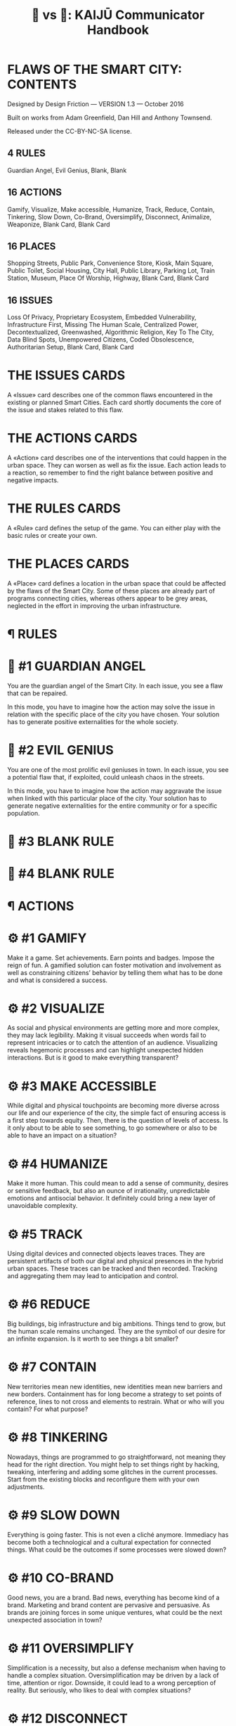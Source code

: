 #+TITLE: 🐉 vs 🐒: KAIJŪ Communicator Handbook

* FLAWS OF THE SMART CITY: CONTENTS

Designed by Design Friction — VERSION 1.3 — October 2016

Built on works from Adam Greenfield, Dan Hill and Anthony Townsend.

Released under the CC-BY-NC-SA license.

** 4 RULES

Guardian Angel, Evil Genius, Blank, Blank

** 16 ACTIONS

Gamify, Visualize, Make accessible, Humanize, Track, Reduce, Contain,
Tinkering, Slow Down, Co-Brand, Oversimplify, Disconnect, Animalize,
Weaponize, Blank Card, Blank Card

** 16 PLACES

Shopping Streets, Public Park, Convenience Store, Kiosk, Main Square,
Public Toilet, Social Housing, City Hall, Public Library, Parking Lot,
Train Station, Museum, Place Of Worship, Highway, Blank Card, Blank
Card

** 16 ISSUES

Loss Of Privacy, Proprietary Ecosystem, Embedded Vulnerability,
Infrastructure First, Missing The Human Scale, Centralized Power,
Decontextualized, Greenwashed, Algorithmic Religion, Key To The City,
Data Blind Spots, Unempowered Citizens, Coded Obsolescence,
Authoritarian Setup, Blank Card, Blank Card


* THE ISSUES CARDS

A «Issue» card describes one of the common flaws encountered in the
existing or planned Smart Cities.  Each card shortly documents the
core of the issue and stakes related to this flaw.

* THE ACTIONS CARDS

A «Action» card describes one of the interventions that could happen
in the urban space. They can worsen as well as fix the issue. Each
action leads to a reaction, so remember to find the right balance
between positive and negative impacts.

* THE RULES CARDS

A «Rule» card defines the setup of the game. You can either play with
the basic rules or create your own.

* THE PLACES CARDS

A «Place» card defines a location in the urban space that could be
affected by the flaws of the Smart City. Some of these places are
already part of programs connecting cities, whereas others appear to
be grey areas, neglected in the effort in improving the urban
infrastructure.

* ¶ RULES

* 📖 #1 GUARDIAN ANGEL

You are the guardian angel of the Smart City. In each issue, you see a
flaw that can be repaired.

In this mode, you have to imagine how the action may solve the issue
in relation with the specific place of the city you have chosen. Your
solution has to generate positive externalities for the whole society.

* 📖 #2 EVIL GENIUS

You are one of the most prolific evil geniuses in town. In each issue,
you see a potential flaw that, if exploited, could unleash chaos in
the streets.

In this mode, you have to imagine how the action may aggravate the
issue when linked with this particular place of the city. Your
solution has to generate negative externalities for the entire
community or for a specific population.

* 📖 #3 BLANK RULE

* 📖 #4 BLANK RULE

* ¶ ACTIONS

* ⚙ #1 GAMIFY

Make it a game.  Set achievements.  Earn points and badges.  Impose
the reign of fun.  A gamified solution can foster motivation and
involvement as well as constraining citizens’ behavior by telling them
what has to be done and what is considered a success.

* ⚙ #2 VISUALIZE

As social and physical environments are getting more and more complex,
they may lack legibility.  Making it visual succeeds when words fail
to represent intricacies or to catch the attention of an audience.
Visualizing reveals hegemonic processes and can highlight unexpected
hidden interactions.  But is it good to make everything transparent?

* ⚙ #3 MAKE ACCESSIBLE

While digital and physical touchpoints are becoming more diverse
across our life and our experience of the city, the simple fact of
ensuring access is a first step towards equity.  Then, there is the
question of levels of access. Is it only about to be able to see
something, to go somewhere or also to be able to have an impact on a
situation?

* ⚙ #4 HUMANIZE

Make it more human.  This could mean to add a sense of community,
desires or sensitive feedback, but also an ounce of irrationality,
unpredictable emotions and antisocial behavior.  It definitely could
bring a new layer of unavoidable complexity.

* ⚙ #5 TRACK

Using digital devices and connected objects leaves traces. They are
persistent artifacts of both our digital and physical presences in the
hybrid urban spaces.  These traces can be tracked and then
recorded. Tracking and aggregating them may lead to anticipation and
control.

* ⚙ #6 REDUCE

Big buildings, big infrastructure and big ambitions. Things tend to
grow, but the human scale remains unchanged. They are the symbol of
our desire for an infinite expansion.  Is it worth to see things a bit
smaller?

* ⚙ #7 CONTAIN

New territories mean new identities, new identities mean new barriers
and new borders. Containment has for long become a strategy to set
points of reference, lines to not cross and elements to restrain.
What or who will you contain?  For what purpose?

* ⚙ #8 TINKERING

Nowadays, things are programmed to go straightforward, not meaning
they head for the right direction.  You might help to set things right
by hacking, tweaking, interfering and adding some glitches in the
current processes. Start from the existing blocks and reconfigure them
with your own adjustments.

* ⚙ #9 SLOW DOWN

Everything is going faster.  This is not even a cliché anymore.
Immediacy has become both a technological and a cultural expectation
for connected things. What could be the outcomes if some processes
were slowed down?

* ⚙ #10 CO-BRAND

Good news, you are a brand.  Bad news, everything has become kind of a
brand.  Marketing and brand content are pervasive and persuasive. As
brands are joining forces in some unique ventures, what could be the
next unexpected association in town?

* ⚙ #11 OVERSIMPLIFY

Simplification is a necessity, but also a defense mechanism when
having to handle a complex situation.  Oversimplification may be
driven by a lack of time, attention or rigor.  Downside, it could lead
to a wrong perception of reality.  But seriously, who likes to deal
with complex situations?

* ⚙ #12 DISCONNECT

Cut it off from the network, from people, from space or from time.
Think disconnection as an act of resistance or as an unwanted and
endured situation.  It is time to unplug things and people from the
grid.

* ⚙ #13 ANIMALIZE

Forget about civilization.  Unleash nature.  Release wildness.  Make
it instinctive and primitive.  Bring the animal back in the game.

* ⚙ #14 WEAPONIZE

Basically, it is all about turning something into a weapon, on purpose
or not. Then, it grows into an instrument of power, reshaping
established relations.  Just remember, a weapon serves two goals,
defense and attack.  Which one would it be?

* ⚙ #15 BLANK ACTION

* ⚙ #16 BLANK ACTION

* ¶ PLACES

* 📍 #1 SHOPPING STREET

Before malls, there were shopping streets. Welcome to open-air
streetside stores, offering both local products and global brands.
Competition is harsh, some stores will survive while some others
disappear without leaving any trace.

* 📍 #2 PUBLIC PARK

A green spot for recreational use and a conservation area for flora
and fauna. Some of them even have nice playgrounds and highly
allergenic pollen.

* 📍 #3 CONVENIENCE STORE

For all the last-minute grocery shoppers out there.  Affordable
products for everyday emergencies, longer opening hours, and a unique
charm.

* 📍 #4 KIOSK

The smallest unit for commercial or informational purposes in the
urban environment.  Kiosks are also known to be hideouts for ill-used
public touch screens.

* 📍 #5 MAIN SQUARE

Usually, located not very far away from the town hall and getting
really crowded on celebration days.  Also known as the best place in
town for protests and demonstrations.

* 📍 #6 PUBLIC TOILET

Not the most glamorous place in the city, but still one of the most
badly needed.  Public toilets provide a large range of hygienic
issues, from bad smells to drug use. However, they are also a place of
curious rituals such as posting classified or personal ads.

* 📍 #7 SOCIAL HOUSING

Affordable housing provided by State or non-profit organizations.  In
the old days, it was a progressive solution supporting social equity.
Today, it is likely to be viewed as a neglected piece of the urban
infrastructure, only depicted as a synonym for social troubles.

* 📍 #8 CITY HALL

Where decisions are made.  It hosts the representative governance of
the city.  It can reflect both the embodiment of a personified power
and the place where transparency, accountability and collaboration
stand for actionable values.

* 📍 #9 PUBLIC LIBRARY

A place where everyone can access knowledge for free and without
having one’s personal data sold.  There are even rules to follow
there, a bit old-fashioned if you ask.

* 📍 #10 PARKING LOT

Cars are still part of the urban landscape, with or without drivers.
So are parking lots, being set in plain sight or buried underground.
And what about a parking for bikes?

* 📍 #11 TRAIN STATION

The main urban transportation hub, but also a small-scale city.  It
appears to be an inextricable mesh of accelerations and pauses, served
by commercial services and supported by efforts to maintain a rational
and efficient system.

* 📍 #12 MUSEUM

Storing and showing artifacts which are not always coming from the
past.  More than any other place in the city, museums are facing
questions about the transformation of spaces into lines of code as
well as the challenges of digitizing physical artifacts.

* 📍 #13 PLACE OF WORSHIP

As it was one of the foundations of antic cities, the architecture of
places of worship keeps being a constant crossover between
functionalism and spirituality.  Temples, churches or mosques have
been built as places for serenity, but age-old conflicts turned them
into lightning rods for anger.

* 📍 #14 HIGHWAY

Public ways, mostly roads, accessible for everyone.  These lanes are
shared between an eclectic range of modes of transportation modes such
as cars, drones, bikes, horses and even pedestrians.  Yesterday ruled
by laws, tomorrow by computer code.

* 📍 #15 BLANK PLACE

* 📍 #16 BLANK PLACE

* ¶ ISSUES

* ⚡ #1 LOSS OF PRIVACY

By embedding sensors in the streets, the Smart City is under constant
surveillance; monitored by public forces and private interests.  Being
able to track and record activities has erased the notion of anonymity
promised by the urban structure and the crowd. Targeting marginality
with these tracking systems is allowing to get rid of, physically and
digitally, a specific population in a specific area.

* ⚡ #2 PROPRIETARY ECOSYSTEM

Smart City logic is oriented on a proprietary philosophy.  Using
closed standards, it carefully picks whom to deal with among a list of
designated institutional and business organisations or NGO.  This is a
locked environment led by market forces and strict partnerships, not
by a collective experience.  Don’t expect the permission to hack, to
tweak or to fork the smart systems.

* ⚡ #3 EMBEDDED VULNERABILITY

By integrating technologies into the urban fabric, it is bringing an
intrinsic fragility to infrastructure initially protected from this
vulnerability.  In addition to the inherent risks of cyber-attacks,
the absence of flexibility in the hardware and the lack of
interoperability between the digital standards are leading to fatal
errors.  In every meaning of the word.

* ⚡ #4 INFRASTRUCTURE FIRST

Smart City programs envisage the city as a concrete structure only.
Soft textures of the city, such as subculture or invisible public are
conscientiously forgotten. A Smart City is focused on efficiency as a
final goal, not as a means to develop common goods. But a city goes
beyond a simple ensemble of commodities and for sure deserves more
than the promises of security, convenience or efficiency.

* ⚡ #5 MISSING THE HUMAN SCALE

Designing the city smarter often means observing people behaviors from
a bird’s-eye view, without focusing on the everydayness and the
individual. It is missing the messiness of humanity, which will
inevitably jam the quest for a perfect logical urban system. City
builders are still learning that dealing with humans is all about
unpredictability, wildness, irrationality or digital illiteracy.

* ⚡ #6 CENTRALIZED POWER

Smart Cities feature the rise of situation rooms and control centers.
These closed places provide a topdown control of the infrastructure,
seeing the city through a dashboard.  This centralized control and
planning of urban facilities fail to stimulate incremental innovation
by third parties. It can be considered governance by control rather
than by community involvement.

* ⚡ #7 DECONTEXTUALIZED

From catalogs to streets, Smart Cities offer generic technologies
without really caring about their adaptation to a precise
context. Technological propositions from the Smart City provide
cultural codes which are not necessarily fitting together with local
values.  If Smart Cities visions are rooted in a culture, it seems it
is in a generic western lifestyle.

* ⚡ #8 GREENWASHED

Greenwashing is an operational strategy in the Smart City sales pitch.
With cities built from scratch and riddled with energy consuming
devices, self-sustainability should be more than ever a primordial
challenge.  The promises of smart grids don’t stand in front the
increase use of rare earth elements and their nonecological extraction
in faraway lands.

* ⚡ #9 ALGORITHMIC RELIGION

Data-based decision culture takes roots into the over-reliance on
digital technologies to solve social issues.  Algorithms may be
reassuring, but also create distance between policy makers and
citizens; since data don’t foster empathy.  Algorithms are not
neutral, they embed ideologies and values from their creators. There
is also a lack of transparency about which algorithms are used for
decision-making.

* ⚡ #10 KEY TO THE CITY

This is both a governance and a democracy issue. Who is in charge in
the Smart City? Elected representatives, technocrats, algorithms, or
private partners?  A Smart City is strongly dependent from its
contractors and from outsourcing the updates of the urban tech
infrastructure. It might lead to a lack of control in the
liberalisation of and privatisation of public services.

* ⚡ #11 DATA BLIND SPOTS

Data can’t see everything.  Even with a tight mesh of sensors, some
urban activities are slipping away. Data also carry internal biases
since they are a cultural construction, shaped by the choices made
during the collecting and parsing processes of data. Looking for
perfect knowledge is an unreachable goal, data providing only a biased
and incomplete view of society.

* ⚡ #12 UNEMPOWERED CITIZENS

Automation of the urban infrastructure is taking away responsibilities
from citizens.  Constraining behaviors with new kinds of reward or
rule systems envisages citizens as consumers only.  Smart City also
fails at the necessary training of citizens to ethical stakes implied
by tech in the city, preventing them from reclaiming control or
assessing the smart infrastructure.  So, what about smart citizens?

* ⚡ #13 CODED OBSOLESCENCE

Smart Cities are not so different from classical computers.  They are
going to need vital updates for their software and hardware
parts. Facing the challenge of getting old at the age of fast
technological evolution, Smart Cities should start to stockpile spare
parts to fix their future issues at the risk of becoming obsolete
quicker than ever.

* ⚡ #14 AUTHORITARIAN SETUP

The use of militarized technologies such as drones or sensors to make
streets safer could also undermine resistance or protests against a
local government. While security is becoming the main goal to fulfill,
digital defensible spaces and crowd control strategies find an echo in
the central management of city resources. Someone has already had his
finger on the urban kill switch.

* ⚡ #15 BLANK ISSUE

* ⚡ #16 BLANK ISSUE

* ¶ THE BIG IDEA

Flaws of the Smart City is a critical kit to explore the dark faces of
the so-called Smart Cities.

As any hardware or software piece, the connected cities embed flaws
and this kit aims to fix these weak spots or to exploit them to set
chaos.  The Flaws of the Smart City cards have been imagined in the
first place for designers, urbanists, public servants and even small
guys from big tech companies involved in the smart city business.

The content of the kit has been built on the thoughts and works from
Dan Hill (City of Sound), Adam Greenfield (Against the Smart City) and
Anthony Townsend (Smart Cities, Big Data, Civic Hackers, and the Quest
for a New Utopia).

* ¶ RULES OF ENGAGEMENT

This is a workshop-tailored kit. It has been created to foster
conversations during brainstorming sessions, to envisage provocative
concepts and to build scenarios for debates.

There are three main decks of cards:

- Issues, listing current and emerging flaws of smart city projects.

- Places, listing both common and forgotten urban spaces.

- Actions, listing interventions that could influence places and issues.

Here is an example of settings for a workshop using this kit:

1. Choose a city which will be used as a social, cultural, geographical and economical context for the exercise. It can be your hometown or a random location far away.

2. Select a game mode (see the cards of rules).

3. Assemble a card of each deck (Issue + Place + Action) and use them as a base for brainstorming. Imagine, speculate and define the new services or products related to the Flaws of the Smart City.  Add a flavour of fiction, embed ideas in everyday stories and tell how it will change urban environment as well as the society.

4. Variation: you may decide to split the discussion group according to two roles, one part focusing on causes and actions, the other focusing on reactions and consequences.

5. Document and share ideas or discussions triggered by this workshop.

* ¶ CREDITS

Designed by Design Friction — VERSION 1.3 — October 2016
Built on works from Adam Greenfield, Dan Hill and Anthony Townsend.
Released under the CC-BY-NC-SA license.

The cards from the Flaws of Smart City kit use the following icons:

- Book designed by Murali Krishna from the thenounproject.com

- Location designed by Ema Dimitrova from the thenounproject.com

- Lightning Bolt designed by Joe Mortell from the thenounproject.com

We encourage you to bring your own adjustments to the existing
material or to design new cards! We would also love to hear how you
used the kit and to know more about the outcomes, feel free to drop us
a line at info@design-friction.com or @design_friction on Twitter.

* APPENDIX: Previous pilot: KAIJŪ INTRODUCTION TO PEERAGOGY

Our workshop will introduce attendees to peeragogy: an interconnected
collection of techniques for peer learning and peer production. The
learning mind-set and strategies we are uncovering can be applied by
students, teachers, groups of friends, communities of practice,
hackerspaces, organizations, wikis, and/or networked collaborations
across an entire society! In this workshop we put peeragogy into
action as we break into small groups and play "Flaws of the Smart
City", a futures studies game that imagines scenarios for the
evolution of urban environments. After playing, each group will do a
Project Action Review to reflect on lessons learned. Subsequently, the
groups will present their PARs to the wider audience so everyone can
learn from their experience and extract patterns. Finally, all
attendees will "hive edit" a 500 to 1,000 word writeup of the workshop
that will be included in the upcoming fourth edition of the Peeragogy
Handbook.
* APPENDIX: SIXTY MINUTE WORKSHOP TIMELINE

- 3 Minutes 30 Seconds :: Video Intro to Peeragogy c/o Howard Rheingold [[https://www.youtube.com/watch?v=5cPNwpK1ctg][https://www.youtube.com/watch?v=5cPNwpK1ctg]]

- 6 Minutes 30 Seconds :: Overview of the workshop timeline and succinct description of the methods we will experiment with today — Project Action Review, Causal Layered Analysis, Design Patterns — as well as the rules of Flaws of the Smart City, allowing time for brief Q&A

- 30 Minutes :: Play Flaws of the Smart City in small teams

- 5 Minutes :: Each team does a Project Action Review

- 5 Minutes :: Each group presents their PAR about how their game went, we take notes into the CLA template

- 10 Minutes :: Hive-edit the CLA into a 500 to 1,000 word writeup of the experience to be included in the Peeragogy Handbook, including any design patterns that you noticed
* APPENDIX: WORKSHOP DESCRIPTION

#+begin_quote
The term kaijū translates literally as "strange beast". — Wikipedia
#+end_quote

Since we started working together in the Peeragogy Project in 2012, we
have used many methods to pursue our shared goal of learning more
about peer learning and peer production by practicing them together!
We modified the US Army’s After Action Review (2002) to create the
Project Action Review, as a way to cultivate shared mindfulness. We
have fed our reflections into futurologist Sohail Inayatullah’s Causal
Layered Analysis (1998) to create varied answers to the question ‘What
is our vision for change and how is progress measurable?’. Along the
way, we also experimented with patterns, poetry, and play. In this
one-hour workshop we will demonstrate the power of these and other
peeragogical methods with audience volunteers. To begin with, we make
the ‘audience’ disappear and replace it with a ‘concerned public’!

After a brief introduction to the methods mentioned above we will dive
into playing a game called *FLAWS OF THE SMART CITY* developed by the
Design Friction collective. We are now no longer watching a talk: we
are residents of a city that has begun to take on a mind of its own,
mediated by a Guardian Angel or an Evil Genius — or perhaps a giant
lizard with psychic powers, if you so choose.

We, as the concerned public, begin to relax into what we are doing
enough to not be distracted by other things. We do not have any
ulterior motives outside of the game. For example, when we are playing
Flaws of the Smart City, we are not particularly worried about paying
rent or publishing papers. We are not particularly worried about what
our tablemates think about us: it is a fun game but it is not that
serious. More or less we are embracing the phenomenon of being alive,
here and now.  To bring these ideas home through another sensory
channel, we suggest the song “[[https://www.youtube.com/watch?v=Y--5IlljO78][Shuffering and Shmiling]]” by Fela Kuti as
a background soundtrack for the game-playing portion of the workshop.

When we wrap up the game, each group will do a *PROJECT ACTION REVIEW*,
addressing these questions:

1. Review the intention: what do we expect to learn or make together?
2. Establish what is happening: what and how are we learning?
3. What are some different perspectives on what’s happening?
4. What did we learn or change?
5. What else should we change going forward?

We will then report back and take notes into a shared outline,
following the *CAUSAL LAYERED ANALYSIS* template provided by Inayatullah
(op. cit., p. 820):

- The first level is the ‘litany’—quantitative trends, problems, often exaggerated, often used for political purposes—(overpopulation, eg) usually presented by the news media.

- The second level is concerned with social causes, including economic, cultural, political and historical factors (rising birthrates, lack of family planning, eg).

- The third deeper level is concerned with structure and the discourse/worldview that supports and legitimates it (population growth and civilizational perspectives of family; lack of women’s power; lack of social security; the population/consumption debate, eg.).

- The fourth layer of analysis is at the level of metaphor or myth. These are the deep stories, the collective archetypes, the unconscious dimensions of the problem or the paradox (seeing population as non-statistical, as community, or seeing people as creative resources, e.g.).

Lastly, we will co-edit this outline into a mixed media product —
perhaps including narrative, poetry and images — reflecting on the
process we have just experienced through the lens of a concept
borrowed from religious studies (Batchelor, 2015): asking how does
Peeragogy differ from other approaches? As regards the mixed medium
presentation and experience as a whole, we take inspiration from the
poet and visual artist Marcel Broodthaers (quoted by Wyma, 2016):

#+begin_quote
“I am now able to express myself on the edge of things, where the
world of visual arts and the world of poetry might eventually, I
wouldn’t say meet, but at the very frontier where they part.”
#+end_quote

Towards this end, we will strive to introduce the concept of a DESIGN
PATTERN and exhibit them — in any reasonable format — in our writeup.

 - A path as a solution to reach a goal (Kohls, 2010)

 - Patterns are shared as complete methodic descriptions intended for
   practical use by experts and non-experts (Leitner, 2015)
* APPENDIX: WORKS CITED

Batchelor, Stephen. (2015) After Buddhism: Rethinking the dharma for a
secular age. Yale University Press.

Design Friction. (2016) Flaws of the Smart City. URL: [[http://www.flawsofthesmartcity.com/][http://www.flawsofthesmartcity.com/]]

Inayatullah, Sohail. (1998) “Causal layered analysis:
Poststructuralism as method”. Futures, Volume 30, Issue 8, October
1998, pp. 815-829.

Kohls, C. (2010) The structure of patterns. In Proceedings of the 17th
Conference on Pattern Languages of Programs - PLOP, Vol. 10, pp. 1–10.

Kuti, Fela. (1978) “Shuffering and Shmiling”. Coconut PMLP 1005
distributed by Phonogram Inc.

Leitner, H. (2015) Pattern theory: introduction and perspectives on
the tracks of Christopher Alexander. HLS Software.

US Army. (2002). “Training the Force”. FM 7-0.

Wyma, Chloe. (2016) “Breaking Down Broodthaers: Three Keys to Understanding His Essential MoMA Retrospective” Artspace. URL: [[https://www.artspace.com/magazine/news_events/exhibitions/marcel-broodthaers-at-moma-53532][https://www.artspace.com/magazine/news_events/exhibitions/marcel-broodthaers-at-moma-53532]]
